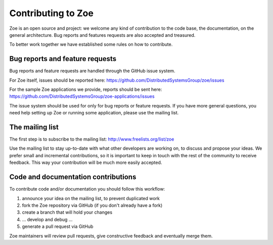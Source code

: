 .. _contributing:

Contributing to Zoe
===================

Zoe is an open source and project: we welcome any kind of contribution to the code base, the documentation, on the general architecture. Bug reports and features requests are also accepted and treasured.

To better work together we have established some rules on how to contribute.

Bug reports and feature requests
--------------------------------

Bug reports and feature requests are handled through the GitHub issue system.

For Zoe itself, issues should be reported here: `https://github.com/DistributedSystemsGroup/zoe/issues <https://github.com/DistributedSystemsGroup/zoe/issues>`_

For the sample Zoe applications we provide, reports should be sent here: `https://github.com/DistributedSystemsGroup/zoe-applications/issues <https://github.com/DistributedSystemsGroup/zoe-applications/issues>`_

The issue system should be used for only for bug reports or feature requests. If you have more general questions, you need help setting up Zoe or running some application, please use the mailing list.

The mailing list
----------------

The first step is to subscribe to the mailing list: `http://www.freelists.org/list/zoe <http://www.freelists.org/list/zoe>`_

Use the mailing list to stay up-to-date with what other developers are working on, to discuss and propose your ideas. We prefer small and incremental contributions, so it is important to keep in touch with the rest of the community to receive feedback. This way your contribution will be much more easily accepted.

Code and documentation contributions
------------------------------------

To contribute code and/or documentation you should follow this workflow:

1. announce your idea on the mailing list, to prevent duplicated work
2. fork the Zoe repository via GitHub (if you don't already have a fork)
3. create a branch that will hold your changes
4. ... develop and debug ...
5. generate a pull request via GitHub

Zoe maintainers will review pull requests, give constructive feedback and eventually merge them.
